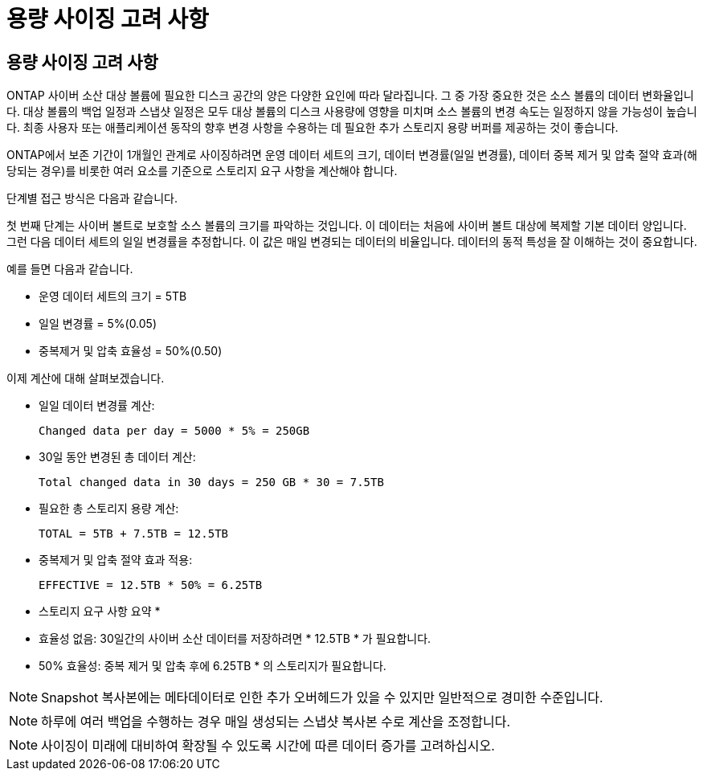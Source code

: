 = 용량 사이징 고려 사항
:allow-uri-read: 




== 용량 사이징 고려 사항

ONTAP 사이버 소산 대상 볼륨에 필요한 디스크 공간의 양은 다양한 요인에 따라 달라집니다. 그 중 가장 중요한 것은 소스 볼륨의 데이터 변화율입니다. 대상 볼륨의 백업 일정과 스냅샷 일정은 모두 대상 볼륨의 디스크 사용량에 영향을 미치며 소스 볼륨의 변경 속도는 일정하지 않을 가능성이 높습니다. 최종 사용자 또는 애플리케이션 동작의 향후 변경 사항을 수용하는 데 필요한 추가 스토리지 용량 버퍼를 제공하는 것이 좋습니다.

ONTAP에서 보존 기간이 1개월인 관계로 사이징하려면 운영 데이터 세트의 크기, 데이터 변경률(일일 변경률), 데이터 중복 제거 및 압축 절약 효과(해당되는 경우)를 비롯한 여러 요소를 기준으로 스토리지 요구 사항을 계산해야 합니다.

단계별 접근 방식은 다음과 같습니다.

첫 번째 단계는 사이버 볼트로 보호할 소스 볼륨의 크기를 파악하는 것입니다. 이 데이터는 처음에 사이버 볼트 대상에 복제할 기본 데이터 양입니다. 그런 다음 데이터 세트의 일일 변경률을 추정합니다. 이 값은 매일 변경되는 데이터의 비율입니다. 데이터의 동적 특성을 잘 이해하는 것이 중요합니다.

예를 들면 다음과 같습니다.

* 운영 데이터 세트의 크기 = 5TB
* 일일 변경률 = 5%(0.05)
* 중복제거 및 압축 효율성 = 50%(0.50)


이제 계산에 대해 살펴보겠습니다.

* 일일 데이터 변경률 계산:
+
`Changed data per day = 5000 * 5% = 250GB`

* 30일 동안 변경된 총 데이터 계산:
+
`Total changed data in 30 days = 250 GB * 30 = 7.5TB`

* 필요한 총 스토리지 용량 계산:
+
`TOTAL = 5TB + 7.5TB = 12.5TB`

* 중복제거 및 압축 절약 효과 적용:
+
`EFFECTIVE = 12.5TB * 50% = 6.25TB`



* 스토리지 요구 사항 요약 *

* 효율성 없음: 30일간의 사이버 소산 데이터를 저장하려면 * 12.5TB * 가 필요합니다.
* 50% 효율성: 중복 제거 및 압축 후에 6.25TB * 의 스토리지가 필요합니다.



NOTE: Snapshot 복사본에는 메타데이터로 인한 추가 오버헤드가 있을 수 있지만 일반적으로 경미한 수준입니다.


NOTE: 하루에 여러 백업을 수행하는 경우 매일 생성되는 스냅샷 복사본 수로 계산을 조정합니다.


NOTE: 사이징이 미래에 대비하여 확장될 수 있도록 시간에 따른 데이터 증가를 고려하십시오.
